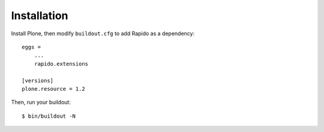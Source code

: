 Installation
============

Install Plone, then modify ``buildout.cfg`` to add Rapido as a dependency::

    eggs =
        ...
        rapido.extensions

    [versions]
    plone.resource = 1.2

Then, run your buildout::

    $ bin/buildout -N
